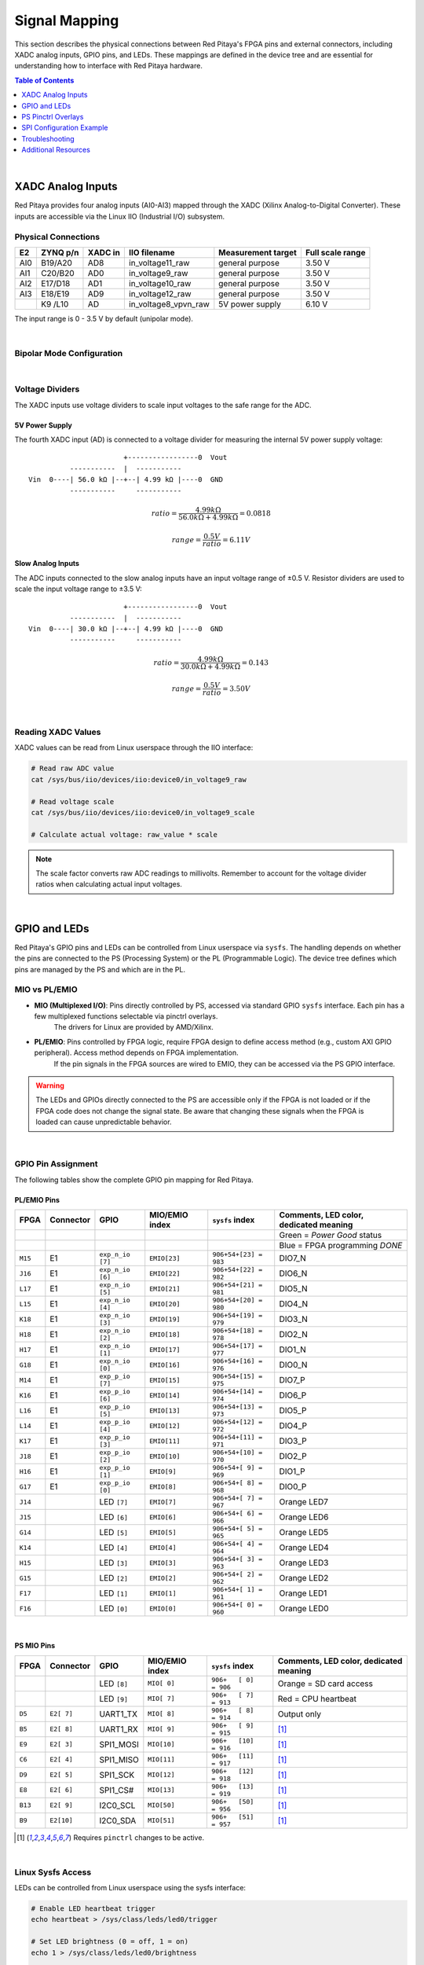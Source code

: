 .. _signal_mapping:

###################
Signal Mapping
###################

This section describes the physical connections between Red Pitaya's FPGA pins and external connectors, including XADC analog inputs, GPIO pins, and LEDs. These mappings are defined in the device tree and are essential for understanding how to interface with Red Pitaya hardware.

.. seealso::

    For information about device tree configuration and loading, see :ref:`device_tree`.

.. contents:: Table of Contents
    :local:
    :depth: 1
    :backlinks: top

|

**********************************
XADC Analog Inputs
**********************************

Red Pitaya provides four analog inputs (AI0-AI3) mapped through the XADC (Xilinx Analog-to-Digital Converter). These inputs are accessible via the Linux IIO (Industrial I/O) subsystem.

Physical Connections
==========================

+--------+----------+---------+-----------------------+--------------------+------------------+
| E2     | ZYNQ p/n | XADC in | IIO filename          | Measurement target | Full scale range |
+========+==========+=========+=======================+====================+==================+
| AI0    | B19/A20  | AD8     | in_voltage11_raw      | general purpose    | 3.50 V           |
+--------+----------+---------+-----------------------+--------------------+------------------+
| AI1    | C20/B20  | AD0     | in_voltage9_raw       | general purpose    | 3.50 V           |
+--------+----------+---------+-----------------------+--------------------+------------------+
| AI2    | E17/D18  | AD1     | in_voltage10_raw      | general purpose    | 3.50 V           |
+--------+----------+---------+-----------------------+--------------------+------------------+
| AI3    | E18/E19  | AD9     | in_voltage12_raw      | general purpose    | 3.50 V           |
+--------+----------+---------+-----------------------+--------------------+------------------+
|        | K9 /L10  | AD      | in_voltage8_vpvn_raw  | 5V power supply    | 6.10 V           |
+--------+----------+---------+-----------------------+--------------------+------------------+

The input range is 0 - 3.5 V by default (unipolar mode).

|

Bipolar Mode Configuration
============================

.. tabs::

    .. group-tab:: Gen 2

        For bipolar operation (±3.5 V), resistor R255 must be removed, and **Ext. com. mode** pin must be connected to a 0.5-1 V voltage reference.

        .. figure:: ../getting_started/img/device_tree/XADC_R255.png
            :align: center
            :width: 800

        Afterwards, open the Red Pitaya v0.94 (or v0.94_250 for SIGNALlab 250-12) FPGA project. In the block diagram, the XADC wizard has a setting in the 
        Channel Sequencer page to switch the XADCs to bipolar mode. After rebuilding the FPGA, the values are read as 12-bit 2's complement values.

    .. group-tab:: Original Generation

        For bipolar operation (±3.5 V), resistor R273 must be removed, and **Ext. com. mode** pin must be connected to a 0.5-1 V voltage reference.

        .. figure:: ../getting_started/img/device_tree/XADC_R273.png
            :align: center
            :width: 800
        
        Afterwards, open the Red Pitaya v0.94 (or v0.94_250 for SIGNALlab 250-12) FPGA project. In the block diagram, the XADC wizard has a setting in the 
        Channel Sequencer page to switch the XADCs to bipolar mode. After rebuilding the FPGA, the values are read as 12-bit 2's complement values.

|

Voltage Dividers
==========================

The XADC inputs use voltage dividers to scale input voltages to the safe range for the ADC.

5V Power Supply
--------------------

The fourth XADC input (AD) is connected to a voltage divider for measuring the internal 5V power supply voltage:

::

                           +-----------------0  Vout
              -----------  |  -----------
    Vin  0----| 56.0 kΩ |--+--| 4.99 kΩ |----0  GND
              -----------     -----------

.. math::

    ratio = \frac{4.99 k\Omega}{56.0 k\Omega +4.99 k\Omega} = 0.0818

    range = \frac{0.5 V}{ratio} = 6.11 V


Slow Analog Inputs
------------------------------------

The ADC inputs connected to the slow analog inputs have an input voltage range of ±0.5 V. Resistor dividers are used to scale the input voltage range to ±3.5 V:

::

                           +-----------------0  Vout
              -----------  |  -----------
    Vin  0----| 30.0 kΩ |--+--| 4.99 kΩ |----0  GND
              -----------     -----------

.. math::

    ratio = \frac{4.99 k\Omega}{30.0 k\Omega + 4.99  k\Omega} = 0.143

    range = \frac{0.5 V}{ratio} = 3.50 V

|

Reading XADC Values
==========================

XADC values can be read from Linux userspace through the IIO interface:

.. code-block:: bash

    # Read raw ADC value
    cat /sys/bus/iio/devices/iio:device0/in_voltage9_raw
    
    # Read voltage scale
    cat /sys/bus/iio/devices/iio:device0/in_voltage9_scale
    
    # Calculate actual voltage: raw_value * scale

.. note::

    The scale factor converts raw ADC readings to millivolts. Remember to account for the voltage divider ratios when calculating actual input voltages.

|

**********************************
GPIO and LEDs
**********************************

Red Pitaya's GPIO pins and LEDs can be controlled from Linux userspace via ``sysfs``. The handling depends on whether the pins are connected to the PS (Processing System) or the PL (Programmable Logic). 
The device tree defines which pins are managed by the PS and which are in the PL.

MIO vs PL/EMIO
==========================

- **MIO (Multiplexed I/O)**: Pins directly controlled by PS, accessed via standard GPIO ``sysfs`` interface. Each pin has a few multiplexed functions selectable via pinctrl overlays. 
    The drivers for Linux are provided by AMD/Xilinx.

- **PL/EMIO**: Pins controlled by FPGA logic, require FPGA design to define access method (e.g., custom AXI GPIO peripheral). Access method depends on FPGA implementation. 
    If the pin signals in the FPGA sources are wired to EMIO, they can be accessed via the PS GPIO interface.

.. warning::

    The LEDs and GPIOs directly connected to the PS are accessible only if the FPGA is not loaded or if the FPGA code does not change the signal state. 
    Be aware that changing these signals when the FPGA is loaded can cause unpredictable behavior.

|

GPIO Pin Assignment
==========================

The following tables show the complete GPIO pin mapping for Red Pitaya.

PL/EMIO Pins
--------------------

+---------+------------+--------------------+------------------+------------------------------+-------------------------------------------+
| FPGA    | Connector  | GPIO               | MIO/EMIO index   | ``sysfs`` index              | Comments, LED color, dedicated meaning    |
+=========+============+====================+==================+==============================+===========================================+
|         |            |                    |                  |                              | Green = *Power Good* status               |
+---------+------------+--------------------+------------------+------------------------------+-------------------------------------------+
|         |            |                    |                  |                              | Blue = FPGA programming *DONE*            |
+---------+------------+--------------------+------------------+------------------------------+-------------------------------------------+
| ``M15`` | E1         | ``exp_n_io [7]``   | ``EMIO[23]``     | ``906+54+[23] = 983``        | DIO7_N                                    |
+---------+------------+--------------------+------------------+------------------------------+-------------------------------------------+
| ``J16`` | E1         | ``exp_n_io [6]``   | ``EMIO[22]``     | ``906+54+[22] = 982``        | DIO6_N                                    |
+---------+------------+--------------------+------------------+------------------------------+-------------------------------------------+
| ``L17`` | E1         | ``exp_n_io [5]``   | ``EMIO[21]``     | ``906+54+[21] = 981``        | DIO5_N                                    |
+---------+------------+--------------------+------------------+------------------------------+-------------------------------------------+
| ``L15`` | E1         | ``exp_n_io [4]``   | ``EMIO[20]``     | ``906+54+[20] = 980``        | DIO4_N                                    |
+---------+------------+--------------------+------------------+------------------------------+-------------------------------------------+
| ``K18`` | E1         | ``exp_n_io [3]``   | ``EMIO[19]``     | ``906+54+[19] = 979``        | DIO3_N                                    |
+---------+------------+--------------------+------------------+------------------------------+-------------------------------------------+
| ``H18`` | E1         | ``exp_n_io [2]``   | ``EMIO[18]``     | ``906+54+[18] = 978``        | DIO2_N                                    |
+---------+------------+--------------------+------------------+------------------------------+-------------------------------------------+
| ``H17`` | E1         | ``exp_n_io [1]``   | ``EMIO[17]``     | ``906+54+[17] = 977``        | DIO1_N                                    |
+---------+------------+--------------------+------------------+------------------------------+-------------------------------------------+
| ``G18`` | E1         | ``exp_n_io [0]``   | ``EMIO[16]``     | ``906+54+[16] = 976``        | DIO0_N                                    |
+---------+------------+--------------------+------------------+------------------------------+-------------------------------------------+
| ``M14`` | E1         | ``exp_p_io [7]``   | ``EMIO[15]``     | ``906+54+[15] = 975``        | DIO7_P                                    |
+---------+------------+--------------------+------------------+------------------------------+-------------------------------------------+
| ``K16`` | E1         | ``exp_p_io [6]``   | ``EMIO[14]``     | ``906+54+[14] = 974``        | DIO6_P                                    |
+---------+------------+--------------------+------------------+------------------------------+-------------------------------------------+
| ``L16`` | E1         | ``exp_p_io [5]``   | ``EMIO[13]``     | ``906+54+[13] = 973``        | DIO5_P                                    |
+---------+------------+--------------------+------------------+------------------------------+-------------------------------------------+
| ``L14`` | E1         | ``exp_p_io [4]``   | ``EMIO[12]``     | ``906+54+[12] = 972``        | DIO4_P                                    |
+---------+------------+--------------------+------------------+------------------------------+-------------------------------------------+
| ``K17`` | E1         | ``exp_p_io [3]``   | ``EMIO[11]``     | ``906+54+[11] = 971``        | DIO3_P                                    |
+---------+------------+--------------------+------------------+------------------------------+-------------------------------------------+
| ``J18`` | E1         | ``exp_p_io [2]``   | ``EMIO[10]``     | ``906+54+[10] = 970``        | DIO2_P                                    |
+---------+------------+--------------------+------------------+------------------------------+-------------------------------------------+
| ``H16`` | E1         | ``exp_p_io [1]``   | ``EMIO[9]``      | ``906+54+[ 9] = 969``        | DIO1_P                                    |
+---------+------------+--------------------+------------------+------------------------------+-------------------------------------------+
| ``G17`` | E1         | ``exp_p_io [0]``   | ``EMIO[8]``      | ``906+54+[ 8] = 968``        | DIO0_P                                    |
+---------+------------+--------------------+------------------+------------------------------+-------------------------------------------+
| ``J14`` |            | LED ``[7]``        | ``EMIO[7]``      | ``906+54+[ 7] = 967``        | Orange LED7                               |
+---------+------------+--------------------+------------------+------------------------------+-------------------------------------------+
| ``J15`` |            | LED ``[6]``        | ``EMIO[6]``      | ``906+54+[ 6] = 966``        | Orange LED6                               |
+---------+------------+--------------------+------------------+------------------------------+-------------------------------------------+
| ``G14`` |            | LED ``[5]``        | ``EMIO[5]``      | ``906+54+[ 5] = 965``        | Orange LED5                               |
+---------+------------+--------------------+------------------+------------------------------+-------------------------------------------+
| ``K14`` |            | LED ``[4]``        | ``EMIO[4]``      | ``906+54+[ 4] = 964``        | Orange LED4                               |
+---------+------------+--------------------+------------------+------------------------------+-------------------------------------------+
| ``H15`` |            | LED ``[3]``        | ``EMIO[3]``      | ``906+54+[ 3] = 963``        | Orange LED3                               |
+---------+------------+--------------------+------------------+------------------------------+-------------------------------------------+
| ``G15`` |            | LED ``[2]``        | ``EMIO[2]``      | ``906+54+[ 2] = 962``        | Orange LED2                               |
+---------+------------+--------------------+------------------+------------------------------+-------------------------------------------+
| ``F17`` |            | LED ``[1]``        | ``EMIO[1]``      | ``906+54+[ 1] = 961``        | Orange LED1                               |
+---------+------------+--------------------+------------------+------------------------------+-------------------------------------------+
| ``F16`` |            | LED ``[0]``        | ``EMIO[0]``      | ``906+54+[ 0] = 960``        | Orange LED0                               |
+---------+------------+--------------------+------------------+------------------------------+-------------------------------------------+

|

PS MIO Pins
--------------------

+---------+------------+--------------------+------------------+------------------------------+-------------------------------------------+
| FPGA    | Connector  | GPIO               | MIO/EMIO index   | ``sysfs`` index              | Comments, LED color, dedicated meaning    |
+=========+============+====================+==================+==============================+===========================================+
|         |            | LED ``[8]``        |  ``MIO[ 0]``     | ``906+   [ 0]   = 906``      | Orange = SD card access                   |
+---------+------------+--------------------+------------------+------------------------------+-------------------------------------------+
|         |            | LED ``[9]``        |  ``MIO[ 7]``     | ``906+   [ 7]   = 913``      | Red    = CPU heartbeat                    |
+---------+------------+--------------------+------------------+------------------------------+-------------------------------------------+
| ``D5``  | ``E2[ 7]`` | UART1_TX           |  ``MIO[ 8]``     | ``906+   [ 8]   = 914``      | Output only                               |
+---------+------------+--------------------+------------------+------------------------------+-------------------------------------------+
| ``B5``  | ``E2[ 8]`` | UART1_RX           |  ``MIO[ 9]``     | ``906+   [ 9]   = 915``      | [#f1]_                                    |
+---------+------------+--------------------+------------------+------------------------------+-------------------------------------------+
| ``E9``  | ``E2[ 3]`` | SPI1_MOSI          |  ``MIO[10]``     | ``906+   [10]   = 916``      | [#f1]_                                    |
+---------+------------+--------------------+------------------+------------------------------+-------------------------------------------+
| ``C6``  | ``E2[ 4]`` | SPI1_MISO          |  ``MIO[11]``     | ``906+   [11]   = 917``      | [#f1]_                                    |
+---------+------------+--------------------+------------------+------------------------------+-------------------------------------------+
| ``D9``  | ``E2[ 5]`` | SPI1_SCK           |  ``MIO[12]``     | ``906+   [12]   = 918``      | [#f1]_                                    |
+---------+------------+--------------------+------------------+------------------------------+-------------------------------------------+
| ``E8``  | ``E2[ 6]`` | SPI1_CS#           |  ``MIO[13]``     | ``906+   [13]   = 919``      | [#f1]_                                    |
+---------+------------+--------------------+------------------+------------------------------+-------------------------------------------+
| ``B13`` | ``E2[ 9]`` | I2C0_SCL           |  ``MIO[50]``     | ``906+   [50]   = 956``      | [#f1]_                                    |
+---------+------------+--------------------+------------------+------------------------------+-------------------------------------------+
| ``B9``  | ``E2[10]`` | I2C0_SDA           |  ``MIO[51]``     | ``906+   [51]   = 957``      | [#f1]_                                    |
+---------+------------+--------------------+------------------+------------------------------+-------------------------------------------+

.. [#f1] Requires ``pinctrl`` changes to be active.

|

Linux Sysfs Access
==========================

LEDs can be controlled from Linux userspace using the sysfs interface:

.. code-block:: bash

    # Enable LED heartbeat trigger
    echo heartbeat > /sys/class/leds/led0/trigger
    
    # Set LED brightness (0 = off, 1 = on)
    echo 1 > /sys/class/leds/led0/brightness
    
    # Turn off LED
    echo 0 > /sys/class/leds/led0/brightness

For GPIO pins, use the GPIO sysfs interface:

.. code-block:: bash

    # Export GPIO pin
    echo 960 > /sys/class/gpio/export
    
    # Set direction (out or in)
    echo out > /sys/class/gpio/gpio960/direction
    
    # Set value (0 or 1)
    echo 1 > /sys/class/gpio/gpio960/value
    
    # Read value
    cat /sys/class/gpio/gpio960/value
    
    # Unexport when done
    echo 960 > /sys/class/gpio/unexport

|

**********************************
PS Pinctrl Overlays
**********************************

Red Pitaya provides device tree overlay files that allow you to repurpose PS MIO signals. These overlays modify the pinctrl configuration to reassign pins from their default functions (SPI, I2C, UART) to GPIO.

Available Overlays
==========================

.. table:: PS Pinctrl Overlay Files
    :widths: 30 70

    +-------------------+------------------------------------------------------------------+
    | Overlay File      | Description                                                      |
    +===================+==================================================================+
    | spi2gpio.dtsi     | Reassigns SPI1 signals to GPIO (MOSI, MISO, SCLK, CS)            |
    +-------------------+------------------------------------------------------------------+
    | i2c2gpio.dtsi     | Reassigns I2C0 signals to GPIO (SDA, SCL)                        |
    +-------------------+------------------------------------------------------------------+
    | uart2gpio.dtsi    | Reassigns UART1 signals to GPIO (TX, RX)                         |
    +-------------------+------------------------------------------------------------------+
    | miso2gpio.dtsi    | Reassigns only MISO signal to GPIO (keeps other SPI1 pins)       |
    +-------------------+------------------------------------------------------------------+

These overlay files are typically included in the project's device tree source when specific signal configurations are needed.

|

**********************************
SPI Configuration Example
**********************************

The SPI interface on Red Pitaya can be configured through the device tree. A common example is changing the CS (Chip Select) polarity.

By default, the CS state is HIGH (inactive) on all Red Pitaya boards. To set the default value to LOW (active), modify the device tree:

1.  Open the device tree source file:

    .. code-block:: console

        root@rp-f01c3d:~# rw
        root@rp-f01c3d:~# nano /opt/redpitaya/dts/$(monitor -f)/dtraw.dts

2.  Find the SPI device node ``spidev@0`` and add the ``spi-cs-high`` property:

    .. code-block:: dts

        spidev@0 {
            compatible = "spidev";
            reg = <0>;
            spi-max-frequency = <50000000>;
            spi-cs-high;  /* Add this line */
        };

3. Recompile and reboot:

    .. code-block:: console

        root@rp-f01c3d:~# cd /opt/redpitaya/dts/$(monitor -f)/
        root@rp-f01c3d:~# dtc -I dts -O dtb ./dtraw.dts -o devicetree.dtb
        root@rp-f01c3d:~# reboot

.. note::

    The settings are applied only after the device tree is loaded. When the board starts up, the CS value is in the HIGH state but will change to LOW after the boot is complete.

.. note::

    You can also switch the SPI CS mode at runtime through the Red Pitaya API:
    
    * ``rp_SPI_GetCSMode``
    * ``rp_SPI_SetCSMode``
    
    See the :ref:`hw api <command_list>` command reference for more details.

|

**********************************
Troubleshooting
**********************************

GPIO/LED Access Issues
================================

**Error: Permission denied when accessing sysfs**

- **Cause**: Insufficient permissions or SELinux restrictions
- **Solution**:

    - Run commands as root or use sudo
    - Check file permissions in /sys/class/gpio/ or /sys/class/leds/

**Error: GPIO already exported**

- **Cause**: GPIO pin already exported by another process or previous session
- **Solution**:

    - Unexport the GPIO: ``echo <pin_number> > /sys/class/gpio/unexport``
    - Check for other processes using the GPIO: ``lsof | grep gpio``

**Symptom: GPIO changes don't affect hardware**

- **Cause**: FPGA is loaded and controlling the pins
- **Solution**:

    - Unload FPGA or use FPGA that doesn't control these pins
    - Use appropriate MIO pins instead of EMIO pins if PS control is needed

|

XADC Reading Issues
================================

**Error: IIO device not found**

- **Cause**: XADC not enabled in device tree or driver not loaded
- **Solution**:

    - Verify xadc node exists in device tree
    - Check if IIO driver is loaded: ``lsmod | grep xilinx``
    - Verify device appears in /sys/bus/iio/devices/

**Symptom: Incorrect voltage readings**

- **Cause**: Wrong scaling factor or voltage divider calculation
- **Solution**:

    - Verify using correct formula for input type (5V supply vs general purpose)
    - Check if bipolar mode resistor R273 (original) or R255 (Gen 2) is present/removed as expected
    - Calibrate readings against known reference voltage

|

**********************************
Additional Resources
**********************************

- :ref:`device_tree` - Device tree configuration and compilation
- :ref:`_fpga_install_sdk` - SDK installation and HSI tool usage
- :ref:`overlay_util` - Quick reference for overlay script
- :ref:`fpga_advanced_loading` - Comprehensive overlay script guide
- `Linux IIO Documentation <https://www.kernel.org/doc/html/latest/driver-api/iio/index.html>`_ - Industrial I/O subsystem documentation
- `GPIO Sysfs Interface <https://www.kernel.org/doc/Documentation/gpio/sysfs.txt>`_ - Kernel GPIO interface documentation
